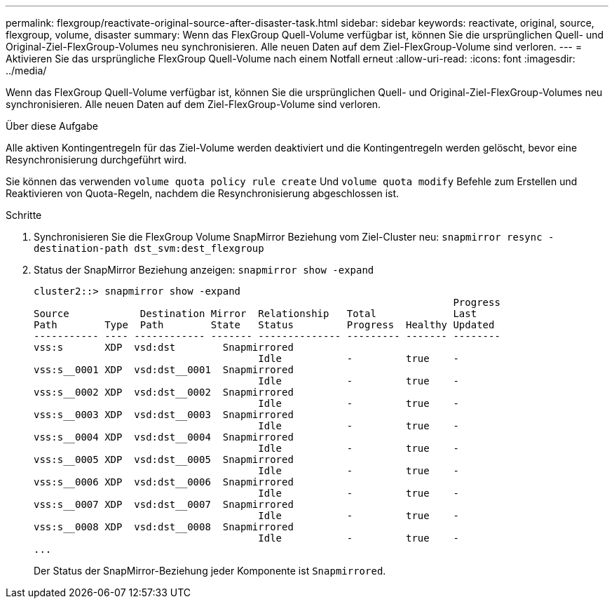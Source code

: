 ---
permalink: flexgroup/reactivate-original-source-after-disaster-task.html 
sidebar: sidebar 
keywords: reactivate, original, source, flexgroup, volume, disaster 
summary: Wenn das FlexGroup Quell-Volume verfügbar ist, können Sie die ursprünglichen Quell- und Original-Ziel-FlexGroup-Volumes neu synchronisieren. Alle neuen Daten auf dem Ziel-FlexGroup-Volume sind verloren. 
---
= Aktivieren Sie das ursprüngliche FlexGroup Quell-Volume nach einem Notfall erneut
:allow-uri-read: 
:icons: font
:imagesdir: ../media/


[role="lead"]
Wenn das FlexGroup Quell-Volume verfügbar ist, können Sie die ursprünglichen Quell- und Original-Ziel-FlexGroup-Volumes neu synchronisieren. Alle neuen Daten auf dem Ziel-FlexGroup-Volume sind verloren.

.Über diese Aufgabe
Alle aktiven Kontingentregeln für das Ziel-Volume werden deaktiviert und die Kontingentregeln werden gelöscht, bevor eine Resynchronisierung durchgeführt wird.

Sie können das verwenden `volume quota policy rule create` Und `volume quota modify` Befehle zum Erstellen und Reaktivieren von Quota-Regeln, nachdem die Resynchronisierung abgeschlossen ist.

.Schritte
. Synchronisieren Sie die FlexGroup Volume SnapMirror Beziehung vom Ziel-Cluster neu: `snapmirror resync -destination-path dst_svm:dest_flexgroup`
. Status der SnapMirror Beziehung anzeigen: `snapmirror show -expand`
+
[listing]
----
cluster2::> snapmirror show -expand
                                                                       Progress
Source            Destination Mirror  Relationship   Total             Last
Path        Type  Path        State   Status         Progress  Healthy Updated
----------- ---- ------------ ------- -------------- --------- ------- --------
vss:s       XDP  vsd:dst        Snapmirrored
                                      Idle           -         true    -
vss:s__0001 XDP  vsd:dst__0001  Snapmirrored
                                      Idle           -         true    -
vss:s__0002 XDP  vsd:dst__0002  Snapmirrored
                                      Idle           -         true    -
vss:s__0003 XDP  vsd:dst__0003  Snapmirrored
                                      Idle           -         true    -
vss:s__0004 XDP  vsd:dst__0004  Snapmirrored
                                      Idle           -         true    -
vss:s__0005 XDP  vsd:dst__0005  Snapmirrored
                                      Idle           -         true    -
vss:s__0006 XDP  vsd:dst__0006  Snapmirrored
                                      Idle           -         true    -
vss:s__0007 XDP  vsd:dst__0007  Snapmirrored
                                      Idle           -         true    -
vss:s__0008 XDP  vsd:dst__0008  Snapmirrored
                                      Idle           -         true    -
...
----
+
Der Status der SnapMirror-Beziehung jeder Komponente ist `Snapmirrored`.


